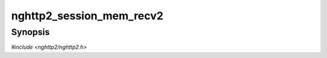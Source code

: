 
nghttp2_session_mem_recv2
=========================

Synopsis
--------

*#include <nghttp2/nghttp2.h>*

.. function:: nghttp2_ssize nghttp2_session_mem_recv2(nghttp2_session *session, const uint8_t *in, size_t inlen)

    
    Processes data *in* as an input from the remote endpoint.  The
    *inlen* indicates the number of bytes to receive in the *in*.
    
    This function behaves like `nghttp2_session_recv()` except that it
    does not use :type:`nghttp2_recv_callback` to receive data; the
    *in* is the only data for the invocation of this function.  If all
    bytes are processed, this function returns.  The other callbacks
    are called in the same way as they are in `nghttp2_session_recv()`.
    
    In the current implementation, this function always tries to
    processes *inlen* bytes of input data unless either an error occurs or
    :enum:`nghttp2_error.NGHTTP2_ERR_PAUSE` is returned from
    :type:`nghttp2_on_header_callback` or
    :type:`nghttp2_on_data_chunk_recv_callback`.  If
    :enum:`nghttp2_error.NGHTTP2_ERR_PAUSE` is used, the return value
    includes the number of bytes which was used to produce the data or
    frame for the callback.
    
    This function returns the number of processed bytes, or one of the
    following negative error codes:
    
    :enum:`nghttp2_error.NGHTTP2_ERR_NOMEM`
        Out of memory.
    :enum:`nghttp2_error.NGHTTP2_ERR_CALLBACK_FAILURE`
        The callback function failed.
    :enum:`nghttp2_error.NGHTTP2_ERR_BAD_CLIENT_MAGIC`
        Invalid client magic was detected.  This error only returns
        when *session* was configured as server and
        `nghttp2_option_set_no_recv_client_magic()` is not used with
        nonzero value.
    :enum:`nghttp2_error.NGHTTP2_ERR_FLOODED`
        Flooding was detected in this HTTP/2 session, and it must be
        closed.  This is most likely caused by misbehaviour of peer.
